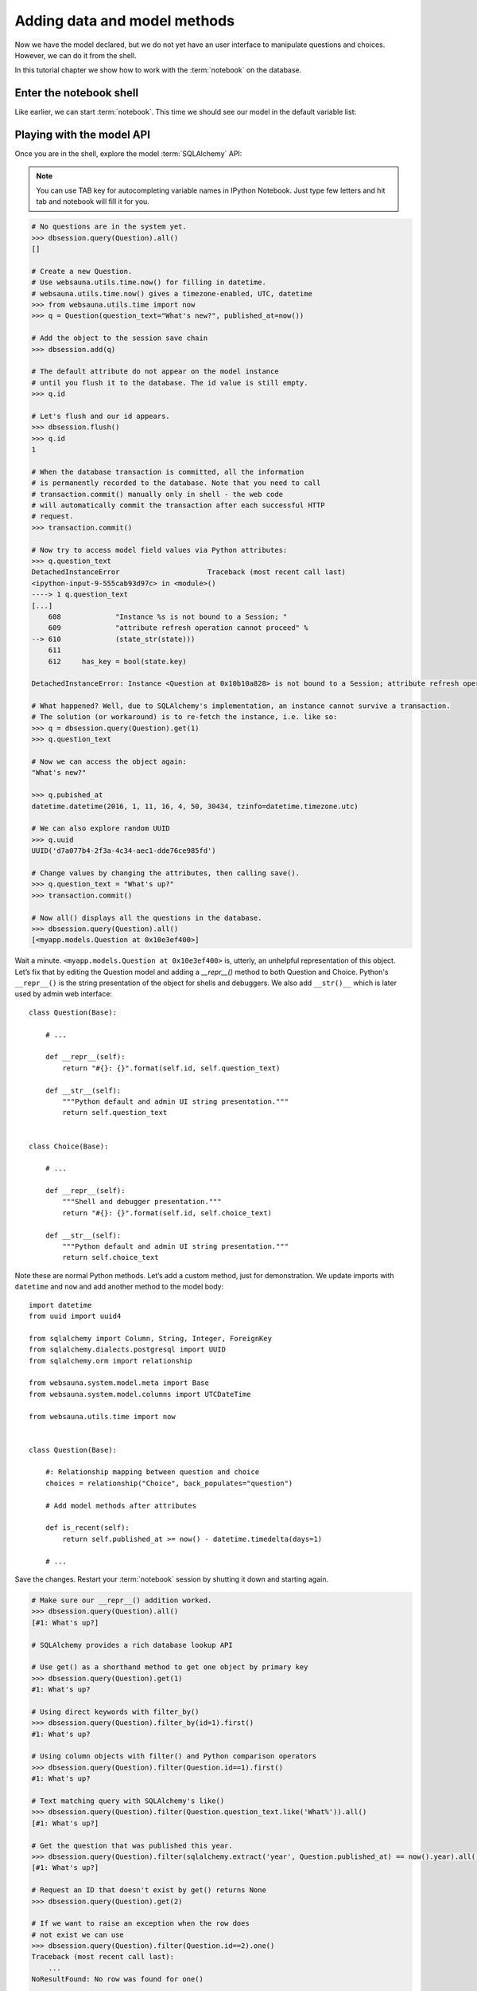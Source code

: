 =============================
Adding data and model methods
=============================

Now we have the model declared, but we do not yet have an user interface to manipulate questions and choices. However, we can do it from the shell.

In this tutorial chapter we show how to work with the :term:`notebook` on the database.

Enter the notebook shell
========================

Like earlier, we can start :term:`notebook`. This time we should see our model in the default variable list:

.. image:: images/question_model.png
    :width: 640px


Playing with the model API
==========================

Once you are in the shell, explore the model :term:`SQLAlchemy` API:

.. note ::

    You can use TAB key for autocompleting variable names in IPython Notebook. Just type few letters and hit tab and notebook will fill it for you.

.. code-block:: pycon

    # No questions are in the system yet.
    >>> dbsession.query(Question).all()
    []

    # Create a new Question.
    # Use websauna.utils.time.now() for filling in datetime.
    # websauna.utils.time.now() gives a timezone-enabled, UTC, datetime
    >>> from websauna.utils.time import now
    >>> q = Question(question_text="What's new?", published_at=now())

    # Add the object to the session save chain
    >>> dbsession.add(q)

    # The default attribute do not appear on the model instance
    # until you flush it to the database. The id value is still empty.
    >>> q.id

    # Let's flush and our id appears.
    >>> dbsession.flush()
    >>> q.id
    1

    # When the database transaction is committed, all the information
    # is permanently recorded to the database. Note that you need to call
    # transaction.commit() manually only in shell - the web code
    # will automatically commit the transaction after each successful HTTP
    # request.
    >>> transaction.commit()

    # Now try to access model field values via Python attributes:
    >>> q.question_text
    DetachedInstanceError                     Traceback (most recent call last)
    <ipython-input-9-555cab93d97c> in <module>()
    ----> 1 q.question_text
    [...]
        608             "Instance %s is not bound to a Session; "
        609             "attribute refresh operation cannot proceed" %
    --> 610             (state_str(state)))
        611
        612     has_key = bool(state.key)

    DetachedInstanceError: Instance <Question at 0x10b10a828> is not bound to a Session; attribute refresh operation cannot proceed

    # What happened? Well, due to SQLAlchemy's implementation, an instance cannot survive a transaction.
    # The solution (or workaround) is to re-fetch the instance, i.e. like so:
    >>> q = dbsession.query(Question).get(1)
    >>> q.question_text

    # Now we can access the object again:
    "What's new?"

    >>> q.pubished_at
    datetime.datetime(2016, 1, 11, 16, 4, 50, 30434, tzinfo=datetime.timezone.utc)

    # We can also explore random UUID
    >>> q.uuid
    UUID('d7a077b4-2f3a-4c34-aec1-dde76ce985fd')

    # Change values by changing the attributes, then calling save().
    >>> q.question_text = "What's up?"
    >>> transaction.commit()

    # Now all() displays all the questions in the database.
    >>> dbsession.query(Question).all()
    [<myapp.models.Question at 0x10e3ef400>]

Wait a minute. ``<myapp.models.Question at 0x10e3ef400>`` is, utterly, an unhelpful representation of this object. Let’s fix that by editing the Question model and adding a `__repr__()` method to both Question and Choice. Python's ``__repr__()`` is the string presentation of the object for shells and debuggers. We also add ``__str()__`` which is later used by admin web interface::

    class Question(Base):

        # ...

        def __repr__(self):
            return "#{}: {}".format(self.id, self.question_text)

        def __str__(self):
            """Python default and admin UI string presentation."""
            return self.question_text


    class Choice(Base):

        # ...

        def __repr__(self):
            """Shell and debugger presentation."""
            return "#{}: {}".format(self.id, self.choice_text)

        def __str__(self):
            """Python default and admin UI string presentation."""
            return self.choice_text


Note these are normal Python methods. Let’s add a custom method, just for demonstration. We update imports with ``datetime`` and ``now`` and add another method to the model body::

    import datetime
    from uuid import uuid4

    from sqlalchemy import Column, String, Integer, ForeignKey
    from sqlalchemy.dialects.postgresql import UUID
    from sqlalchemy.orm import relationship

    from websauna.system.model.meta import Base
    from websauna.system.model.columns import UTCDateTime

    from websauna.utils.time import now


    class Question(Base):

        #: Relationship mapping between question and choice
        choices = relationship("Choice", back_populates="question")

        # Add model methods after attributes

        def is_recent(self):
            return self.published_at >= now() - datetime.timedelta(days=1)

        # ...

Save the changes. Restart your :term:`notebook` session by shutting it down and starting again.

.. code-block:: pycon

    # Make sure our __repr__() addition worked.
    >>> dbsession.query(Question).all()
    [#1: What's up?]

    # SQLAlchemy provides a rich database lookup API

    # Use get() as a shorthand method to get one object by primary key
    >>> dbsession.query(Question).get(1)
    #1: What's up?

    # Using direct keywords with filter_by()
    >>> dbsession.query(Question).filter_by(id=1).first()
    #1: What's up?

    # Using column objects with filter() and Python comparison operators
    >>> dbsession.query(Question).filter(Question.id==1).first()
    #1: What's up?

    # Text matching query with SQLAlchemy's like()
    >>> dbsession.query(Question).filter(Question.question_text.like('What%')).all()
    [#1: What's up?]

    # Get the question that was published this year.
    >>> dbsession.query(Question).filter(sqlalchemy.extract('year', Question.published_at) == now().year).all()
    [#1: What's up?]

    # Request an ID that doesn't exist by get() returns None
    >>> dbsession.query(Question).get(2)

    # If we want to raise an exception when the row does
    # not exist we can use
    >>> dbsession.query(Question).filter(Question.id==2).one()
    Traceback (most recent call last):
        ...
    NoResultFound: No row was found for one()

    # Make sure our custom method worked.
    >>> q = dbsession.query(Question).get(1)
    >>> q.is_recent()
    True

    # Give the Question a couple of Choices. The create call constructs a new
    # Choice object, does the INSERT statement, adds the choice to the set
    # of available choices and returns the new Choice object. SQLAlchemy creates
    # a set to hold the "other side" of a ForeignKey relation
    # (e.g. a question's choice) which can be accessed via the API.
    >>> q = dbsession.query(Question).get(1)

    # Display any choices from the related object set -- none so far.
    >>> q.choices
    []

    # Create three choices.
    >>> q.choices.append(Choice(choice_text='Not much', votes=0))
    >>> q.choices.append(Choice(choice_text='The sky', votes=0))
    >>> c = Choice(choice_text='Just hacking again', votes=0)
    >>> q.choices.append(c)

    # Choice objects have API access to their related Question objects.
    >>> c.question
    #1: What's up?

    # And vice versa: Question objects get access to Choice objects.
    >>> q.choices
    [#None: Not much, #None: The sky, #None: Just hacking again]

    # Let's flush the database to get ids for our choices
    >>> dbsession.flush()
    >>> q.choices
    [#1: Not much, #2: The sky, #3: Just hacking again]

    >>> len(q.choices)
    3

    # Let's save this everything to database
    >>> transaction.commit()

    # Using SQLAlchemy's join() we can do queries which span across relatinships.
    # Below get all choices for questions made this year.
    >>> dbsession.query(Choice).join(Question).filter(sqlalchemy.extract('year', Question.published_at) == now().year).all()
    [#1: Not much, #2: The sky, #3: Just hacking again]

    # Let's delete one of the choices. Use dbsession.delete() for that.
    >>> c = dbsession.query(Choice).filter_by(choice_text='Just hacking again').first()
    >>> dbsession.delete(c)
    >>> transaction.commit()

More information
================

See :doc:`models documentation <../../narrative/modelling/models>` for more information.
